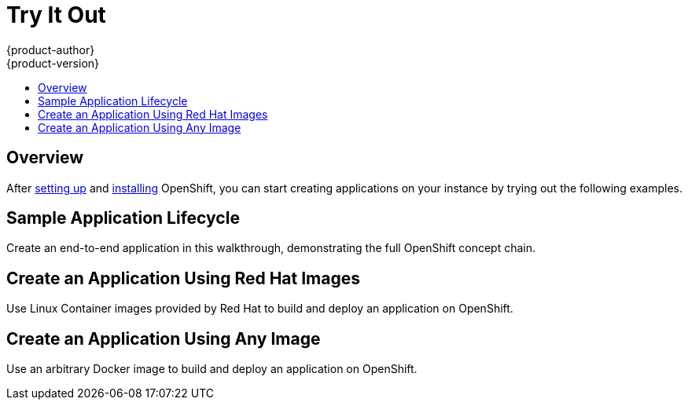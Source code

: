 = Try It Out
{product-author}
{product-version}
:data-uri:
:icons:
:experimental:
:toc: macro
:toc-title:

toc::[]

== Overview
After link:setup.html[setting up] and link:installation.html[installing] OpenShift, you can start creating applications on your instance by trying out the following examples.

== Sample Application Lifecycle
Create an end-to-end application in this walkthrough, demonstrating the full OpenShift concept chain.

== Create an Application Using Red Hat Images
Use Linux Container images provided by Red Hat to build and deploy an application on OpenShift.

== Create an Application Using Any Image
Use an arbitrary Docker image to build and deploy an application on OpenShift.
